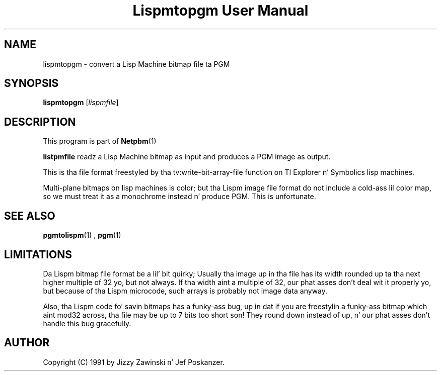 \
.\" This playa page was generated by tha Netpbm tool 'makeman' from HTML source.
.\" Do not hand-hack dat shiznit son!  If you have bug fixes or improvements, please find
.\" tha correspondin HTML page on tha Netpbm joint, generate a patch
.\" against that, n' bust it ta tha Netpbm maintainer.
.TH "Lispmtopgm User Manual" 0 "06 March 1990" "netpbm documentation"

.UN lbAB
.SH NAME
lispmtopgm - convert a Lisp Machine bitmap file ta PGM

.UN lbAC
.SH SYNOPSIS

\fBlispmtopgm\fP
[\fIlispmfile\fP]

.UN lbAD
.SH DESCRIPTION
.PP
This program is part of
.BR Netpbm (1)
.
.PP
\fBlistpmfile\fP readz a Lisp Machine bitmap as input and
produces a PGM image as output.
.PP
This is tha file format freestyled by tha tv:write-bit-array-file
function on TI Explorer n' Symbolics lisp machines.
.PP
Multi-plane bitmaps on lisp machines is color; but tha Lispm image
file format do not include a cold-ass lil color map, so we must treat it as a
monochrome instead n' produce PGM.  This is unfortunate.

.UN lbAE
.SH SEE ALSO
.BR pgmtolispm (1)
,
.BR pgm (1)


.UN lbAF
.SH LIMITATIONS

Da Lispm bitmap file format be a lil' bit quirky;  Usually tha image up in tha file
has its width rounded up ta tha next higher multiple of 32 yo, but not always.
If tha width aint a multiple of 32, our phat asses don't deal wit it properly yo, but 
because of tha Lispm microcode, such arrays is probably not image data 
anyway.
.PP
Also, tha Lispm code fo' savin bitmaps has a funky-ass bug, up in dat if you
are freestylin a funky-ass bitmap which aint mod32 across, tha file may be up to
7 bits too short son!  They round down instead of up, n' our phat asses don't handle
this bug gracefully.

.UN lbAG
.SH AUTHOR
.PP
Copyright (C) 1991 by Jizzy Zawinski n' Jef Poskanzer.
